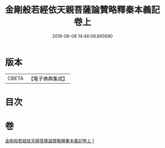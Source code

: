 #+TITLE: 金剛般若經依天親菩薩論贊略釋秦本義記卷上 
#+DATE: 2016-06-08 14:46:09.665690

* 版本
 |     CBETA|【電子佛典集成】|

* 目次

* 卷
[[file:KR6c0108_001.txt][金剛般若經依天親菩薩論贊略釋秦本義記卷上 1]]

